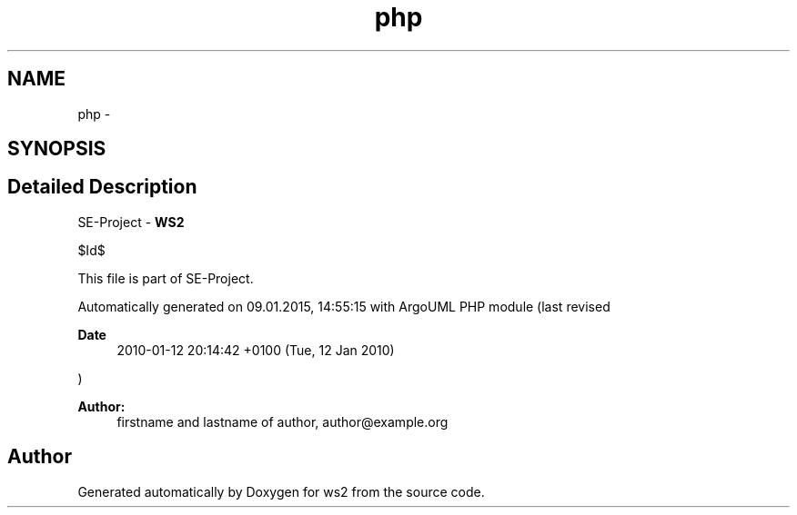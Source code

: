 .TH "php" 3 "Sun Jan 11 2015" "ws2" \" -*- nroff -*-
.ad l
.nh
.SH NAME
php \- 
.SH SYNOPSIS
.br
.PP
.SH "Detailed Description"
.PP 
SE-Project - \fBWS2\fP
.PP
$Id$
.PP
This file is part of SE-Project\&.
.PP
Automatically generated on 09\&.01\&.2015, 14:55:15 with ArgoUML PHP module (last revised 
.PP
\fBDate\fP
.RS 4
2010-01-12 20:14:42 +0100 (Tue, 12 Jan 2010) 
.RE
.PP
)
.PP
\fBAuthor:\fP
.RS 4
firstname and lastname of author, author@example.org 
.RE
.PP


.SH "Author"
.PP 
Generated automatically by Doxygen for ws2 from the source code\&.
